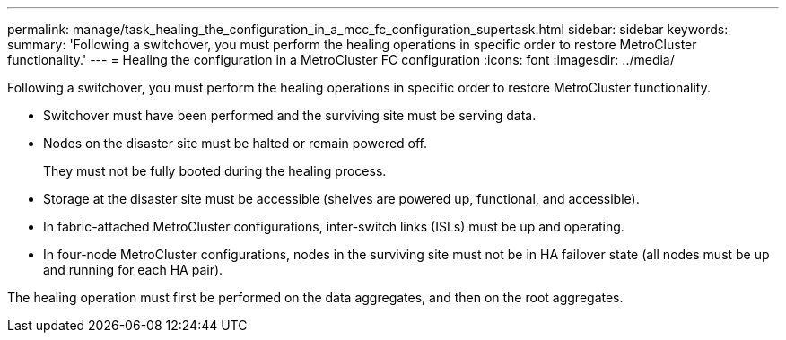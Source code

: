 ---
permalink: manage/task_healing_the_configuration_in_a_mcc_fc_configuration_supertask.html
sidebar: sidebar
keywords: 
summary: 'Following a switchover, you must perform the healing operations in specific order to restore MetroCluster functionality.'
---
= Healing the configuration in a MetroCluster FC configuration
:icons: font
:imagesdir: ../media/

[.lead]
Following a switchover, you must perform the healing operations in specific order to restore MetroCluster functionality.

* Switchover must have been performed and the surviving site must be serving data.
* Nodes on the disaster site must be halted or remain powered off.
+
They must not be fully booted during the healing process.

* Storage at the disaster site must be accessible (shelves are powered up, functional, and accessible).
* In fabric-attached MetroCluster configurations, inter-switch links (ISLs) must be up and operating.
* In four-node MetroCluster configurations, nodes in the surviving site must not be in HA failover state (all nodes must be up and running for each HA pair).

The healing operation must first be performed on the data aggregates, and then on the root aggregates.
